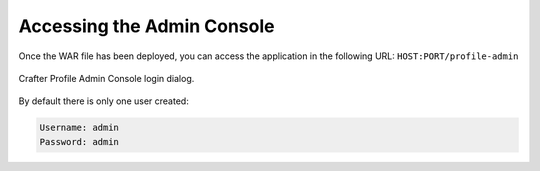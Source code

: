 ===========================
Accessing the Admin Console
===========================

Once the WAR file has been deployed, you can access the application in the following URL: 
``HOST:PORT/profile-admin``

.. figure:: /_static/images/profile-admin/login.png
  :align: center
  :width: 50%
  :alt: Crafter Profile Admin Console Login

  Crafter Profile Admin Console login dialog.

By default there is only one user created:

.. code-block:: none

  Username: admin
  Password: admin
